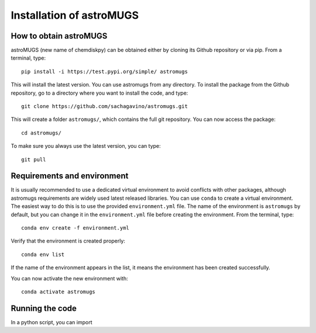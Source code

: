 Installation of astroMUGS
************

How to obtain astroMUGS
=================

astroMUGS (new name of chemdiskpy) can be obtained either by cloning its Github repository or via pip.
From a terminal, type::
    
      pip install -i https://test.pypi.org/simple/ astromugs

This will install the latest version. You can use astromugs from any directory. To install the package from the Github repository, go to a directory where you want to install the code, and type:: 


    git clone https://github.com/sachagavino/astromugs.git


This will create a folder ``astromugs/``, which contains the full git repository. You can now access the package::


    cd astromugs/


To make sure you always use the latest version, you can type:: 


    git pull



Requirements and environment
=================

It is usually recommended to use a dedicated virtual environment to avoid conflicts with other packages, although astromugs requirements are widely used latest released libraries. You can use ``conda`` to create a virtual environment. 
The easiest way to do this is to use the provided ``environment.yml`` file. The name of the environment is ``astromugs`` by default, but you can change it in the ``environment.yml`` file before creating the environment.
From the terminal, type::

    conda env create -f environment.yml

Verify that the environment is created properly::

    conda env list

If the name of the environment appears in the list, it means the environment has been created successfully. 

You can now activate the new environment with::

    conda activate astromugs


Running the code
=================

In a python script, you can import 

